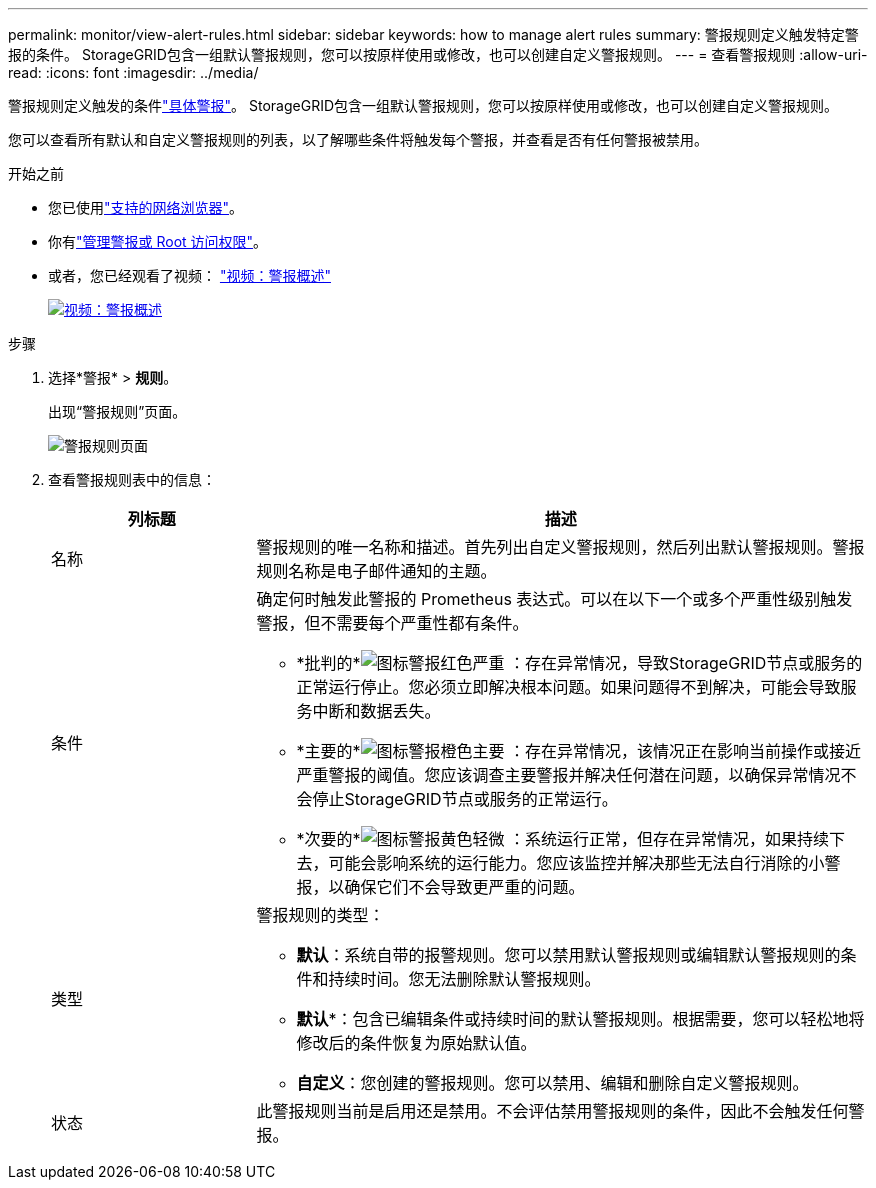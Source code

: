 ---
permalink: monitor/view-alert-rules.html 
sidebar: sidebar 
keywords: how to manage alert rules 
summary: 警报规则定义触发特定警报的条件。  StorageGRID包含一组默认警报规则，您可以按原样使用或修改，也可以创建自定义警报规则。 
---
= 查看警报规则
:allow-uri-read: 
:icons: font
:imagesdir: ../media/


[role="lead"]
警报规则定义触发的条件link:alerts-reference.html["具体警报"]。  StorageGRID包含一组默认警报规则，您可以按原样使用或修改，也可以创建自定义警报规则。

您可以查看所有默认和自定义警报规则的列表，以了解哪些条件将触发每个警报，并查看是否有任何警报被禁用。

.开始之前
* 您已使用link:../admin/web-browser-requirements.html["支持的网络浏览器"]。
* 你有link:../admin/admin-group-permissions.html["管理警报或 Root 访问权限"]。
* 或者，您已经观看了视频： https://netapp.hosted.panopto.com/Panopto/Pages/Viewer.aspx?id=2eea81c5-8323-417f-b0a0-b1ff008506c1["视频：警报概述"^]
+
[link=https://netapp.hosted.panopto.com/Panopto/Pages/Viewer.aspx?id=2eea81c5-8323-417f-b0a0-b1ff008506c1]
image::../media/video-screenshot-alert-overview-118.png[视频：警报概述]



.步骤
. 选择*警报* > *规则*。
+
出现“警报规则”页面。

+
image::../media/alert_rules_page.png[警报规则页面]

. 查看警报规则表中的信息：
+
[cols="1a,3a"]
|===
| 列标题 | 描述 


 a| 
名称
 a| 
警报规则的唯一名称和描述。首先列出自定义警报规则，然后列出默认警报规则。警报规则名称是电子邮件通知的主题。



 a| 
条件
 a| 
确定何时触发此警报的 Prometheus 表达式。可以在以下一个或多个严重性级别触发警报，但不需要每个严重性都有条件。

** *批判的*image:../media/icon_alert_red_critical.png["图标警报红色严重"] ：存在异常情况，导致StorageGRID节点或服务的正常运行停止。您必须立即解决根本问题。如果问题得不到解决，可能会导致服务中断和数据丢失。
** *主要的*image:../media/icon_alert_orange_major.png["图标警报橙色主要"] ：存在异常情况，该情况正在影响当前操作或接近严重警报的阈值。您应该调查主要警报并解决任何潜在问题，以确保异常情况不会停止StorageGRID节点或服务的正常运行。
** *次要的*image:../media/icon_alert_yellow_minor.png["图标警报黄色轻微"] ：系统运行正常，但存在异常情况，如果持续下去，可能会影响系统的运行能力。您应该监控并解决那些无法自行消除的小警报，以确保它们不会导致更严重的问题。




 a| 
类型
 a| 
警报规则的类型：

** *默认*：系统自带的报警规则。您可以禁用默认警报规则或编辑默认警报规则的条件和持续时间。您无法删除默认警报规则。
** *默认**：包含已编辑条件或持续时间的默认警报规则。根据需要，您可以轻松地将修改后的条件恢复为原始默认值。
** *自定义*：您创建的警报规则。您可以禁用、编辑和删除自定义警报规则。




 a| 
状态
 a| 
此警报规则当前是启用还是禁用。不会评估禁用警报规则的条件，因此不会触发任何警报。

|===

